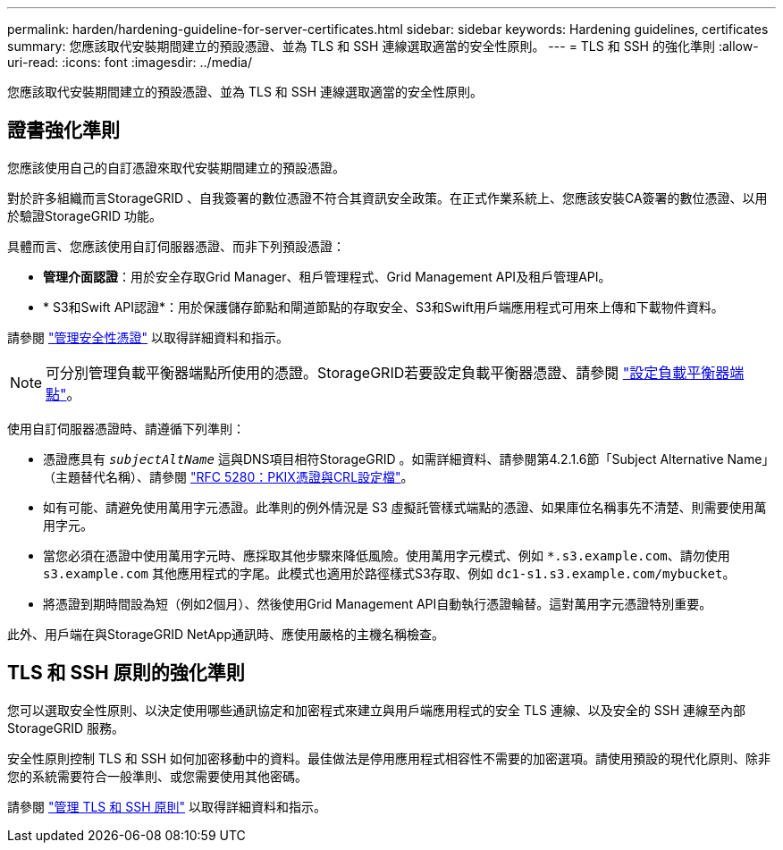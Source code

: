 ---
permalink: harden/hardening-guideline-for-server-certificates.html 
sidebar: sidebar 
keywords: Hardening guidelines, certificates 
summary: 您應該取代安裝期間建立的預設憑證、並為 TLS 和 SSH 連線選取適當的安全性原則。 
---
= TLS 和 SSH 的強化準則
:allow-uri-read: 
:icons: font
:imagesdir: ../media/


[role="lead"]
您應該取代安裝期間建立的預設憑證、並為 TLS 和 SSH 連線選取適當的安全性原則。



== 證書強化準則

您應該使用自己的自訂憑證來取代安裝期間建立的預設憑證。

對於許多組織而言StorageGRID 、自我簽署的數位憑證不符合其資訊安全政策。在正式作業系統上、您應該安裝CA簽署的數位憑證、以用於驗證StorageGRID 功能。

具體而言、您應該使用自訂伺服器憑證、而非下列預設憑證：

* *管理介面認證*：用於安全存取Grid Manager、租戶管理程式、Grid Management API及租戶管理API。
* * S3和Swift API認證*：用於保護儲存節點和閘道節點的存取安全、S3和Swift用戶端應用程式可用來上傳和下載物件資料。


請參閱 link:../admin/using-storagegrid-security-certificates.html["管理安全性憑證"] 以取得詳細資料和指示。


NOTE: 可分別管理負載平衡器端點所使用的憑證。StorageGRID若要設定負載平衡器憑證、請參閱 link:../admin/configuring-load-balancer-endpoints.html["設定負載平衡器端點"]。

使用自訂伺服器憑證時、請遵循下列準則：

* 憑證應具有 `_subjectAltName_` 這與DNS項目相符StorageGRID 。如需詳細資料、請參閱第4.2.1.6節「Subject Alternative Name」（主題替代名稱）、請參閱 https://tools.ietf.org/html/rfc5280#section-4.2.1.6["RFC 5280：PKIX憑證與CRL設定檔"^]。
* 如有可能、請避免使用萬用字元憑證。此準則的例外情況是 S3 虛擬託管樣式端點的憑證、如果庫位名稱事先不清楚、則需要使用萬用字元。
* 當您必須在憑證中使用萬用字元時、應採取其他步驟來降低風險。使用萬用字元模式、例如 `*.s3.example.com`、請勿使用 `s3.example.com` 其他應用程式的字尾。此模式也適用於路徑樣式S3存取、例如 `dc1-s1.s3.example.com/mybucket`。
* 將憑證到期時間設為短（例如2個月）、然後使用Grid Management API自動執行憑證輪替。這對萬用字元憑證特別重要。


此外、用戶端在與StorageGRID NetApp通訊時、應使用嚴格的主機名稱檢查。



== TLS 和 SSH 原則的強化準則

您可以選取安全性原則、以決定使用哪些通訊協定和加密程式來建立與用戶端應用程式的安全 TLS 連線、以及安全的 SSH 連線至內部 StorageGRID 服務。

安全性原則控制 TLS 和 SSH 如何加密移動中的資料。最佳做法是停用應用程式相容性不需要的加密選項。請使用預設的現代化原則、除非您的系統需要符合一般準則、或您需要使用其他密碼。

請參閱 link:../admin/manage-tls-ssh-policy.html["管理 TLS 和 SSH 原則"] 以取得詳細資料和指示。
